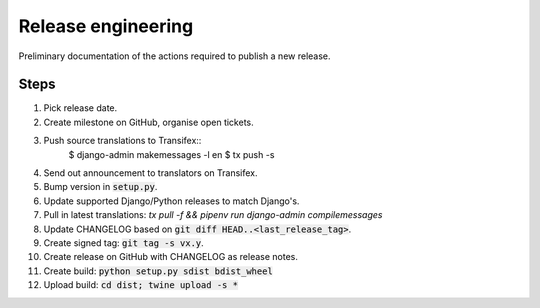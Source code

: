 ###################
Release engineering
###################

Preliminary documentation of the actions required to publish a new release.

Steps
=====

#. Pick release date.
#. Create milestone on GitHub, organise open tickets.
#. Push source translations to Transifex::
    $ django-admin makemessages -l en
    $ tx push -s
#. Send out announcement to translators on Transifex.
#. Bump version in :code:`setup.py`.
#. Update supported Django/Python releases to match Django's.
#. Pull in latest translations: `tx pull -f && pipenv run django-admin compilemessages`
#. Update CHANGELOG based on :code:`git diff HEAD..<last_release_tag>`.
#. Create signed tag: :code:`git tag -s vx.y`.
#. Create release on GitHub with CHANGELOG as release notes.
#. Create build: :code:`python setup.py sdist bdist_wheel`
#. Upload build: :code:`cd dist; twine upload -s *`
